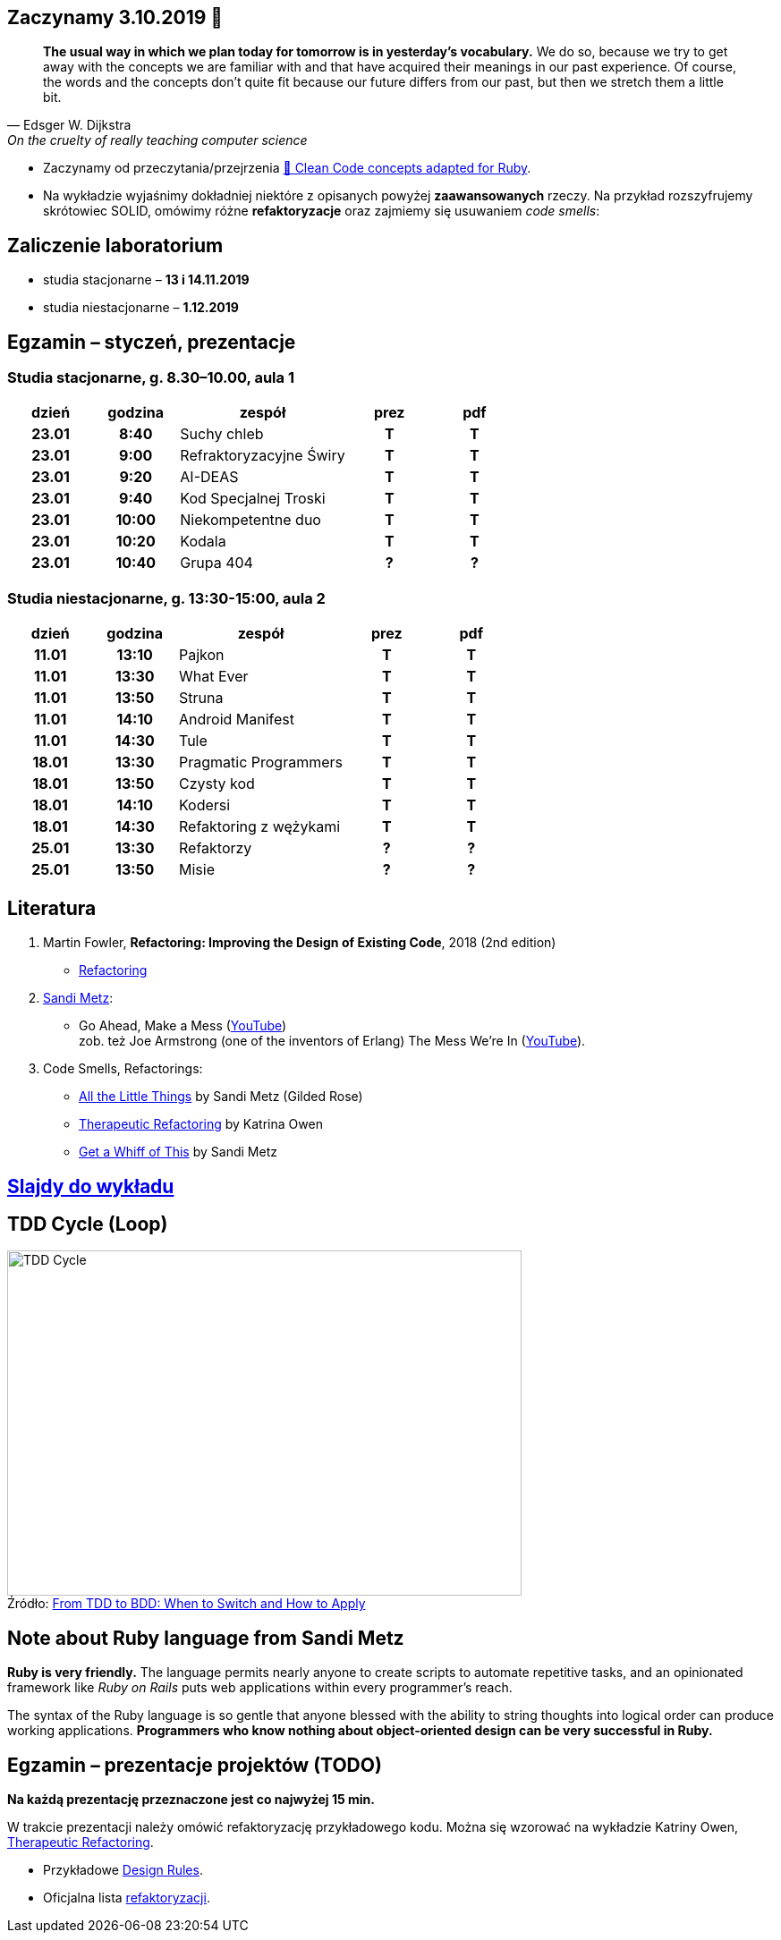 :figure-caption!:
:tocs!:

## Zaczynamy 3.10.2019 🚀

[quote, Edsger W. Dijkstra, On the cruelty of really teaching computer science]
____
*The usual way in which we plan today for tomorrow is in yesterday's vocabulary.*
We do so, because we try to get away with the concepts we are familiar with and
that have acquired their meanings in our past experience. Of course, the words
and the concepts don't quite fit because our future differs from our past, but
then we stretch them a little bit.
____

* Zaczynamy od przeczytania/przejrzenia
  https://github.com/uohzxela/clean-code-ruby[🛁 Clean Code concepts adapted for Ruby]. +

* Na wykładzie wyjaśnimy dokładniej niektóre z opisanych powyżej
  [red]#**zaawansowanych**# rzeczy. Na przykład rozszyfrujemy skrótowiec SOLID,
  omówimy różne *refaktoryzacje* oraz zajmiemy się usuwaniem _code smells_:


## Zaliczenie laboratorium

* studia stacjonarne – **13 i 14.11.2019**
* studia niestacjonarne – **1.12.2019**


## Egzamin – styczeń, prezentacje

// https://asciidoctor.org/docs/user-manual/#tables


### Studia stacjonarne, g. 8.30–10.00, aula 1

[cols=">1h,>1h,<2,^1h,^1h"]
|===
h|dzień
h|godzina
h|zespół
h|prez
h|pdf

|23.01
|8:40
|Suchy chleb
|T
|T

|23.01
|9:00
|Refraktoryzacyjne Świry
|T
|T

|23.01
|9:20
|AI-DEAS
|T
|T

|23.01
|9:40
|Kod Specjalnej Troski
|T
|T

|23.01
|10:00
|Niekompetentne duo
|T
|T

|23.01
|10:20
|Kodala
|T
|T

|23.01
|10:40
|Grupa 404
|?
|?
|===


### Studia niestacjonarne, g. 13:30-15:00, aula 2

[cols=">1h,>1h,<2,^1h,^1h"]
|===
h|dzień
h|godzina
h|zespół
h|prez
h|pdf

|11.01
|13:10
|Pajkon
|T
|T

|11.01
|13:30
|What Ever
|T
|T

|11.01
|13:50
|Struna
|T
|T

|11.01
|14:10
|Android Manifest
|T
|T

|11.01
|14:30
|Tule
|T
|T

|18.01
|13:30
|Pragmatic Programmers
|T
|T

|18.01
|13:50
|Czysty kod
|T
|T

|18.01
|14:10
|Kodersi
|T
|T

|18.01
|14:30
|Refaktoring z wężykami
|T
|T

|25.01
|13:30
|Refaktorzy
|?
|?

|25.01
|13:50
|Misie
|?
|?
|===


## Literatura

. Martin Fowler, *Refactoring: Improving the Design of Existing Code*, 2018 (2nd edition)
** https://refactoring.com/[Refactoring]

. https://www.sandimetz.com/products[Sandi Metz]:
** Go Ahead, Make a Mess (https://www.youtube.com/watch?v=mpA2F1In41w[YouTube]) +
  zob. też Joe Armstrong (one of the inventors of Erlang) The Mess We're In (https://www.youtube.com/watch?v=lKXe3HUG2l4[YouTube]).

. Code Smells, Refactorings:
** https://www.youtube.com/watch?v=8bZh5LMaSmE[All the Little Things] by Sandi Metz (Gilded Rose)
** https://www.youtube.com/watch?v=J4dlF0kcThQ[Therapeutic Refactoring] by Katrina Owen
** https://www.youtube.com/watch?v=PJjHfa5yxlU[Get a Whiff of This] by Sandi Metz


## https://github.com/egzamin/slides[Slajdy do wykładu]


## TDD Cycle (Loop)

.Źródło: https://r-stylelab.com/company/blog/web-development/from-tdd-to-bdd-when-to-switch-and-how-to-apply[From TDD to BDD: When to Switch and How to Apply]
image::images/tdd-cycle.png[TDD Cycle, 575, 386]

## Note about Ruby language from Sandi Metz

**Ruby is very friendly.**
The language permits nearly anyone to create scripts to automate repetitive
tasks, and an opinionated framework like _Ruby on Rails_ puts web applications
within every programmer’s reach.

The syntax of the Ruby language is so gentle that anyone blessed with the
ability to string thoughts into logical order can produce working applications.
**Programmers who know nothing about object-oriented design can be very successful in Ruby.**


## Egzamin – prezentacje projektów (TODO)

**Na każdą prezentację przeznaczone jest co najwyżej 15 min.**

W trakcie prezentacji należy omówić refaktoryzację przykładowego
kodu. Można się wzorować na wykładzie Katriny Owen,
https://www.youtube.com/watch?v=J4dlF0kcThQ[Therapeutic Refactoring].

* Przykładowe https://github.com/zjprog/2018/blob/master/rules.adoc[Design Rules].
* Oficjalna lista https://refactoring.com/catalog/[refaktoryzacji].
